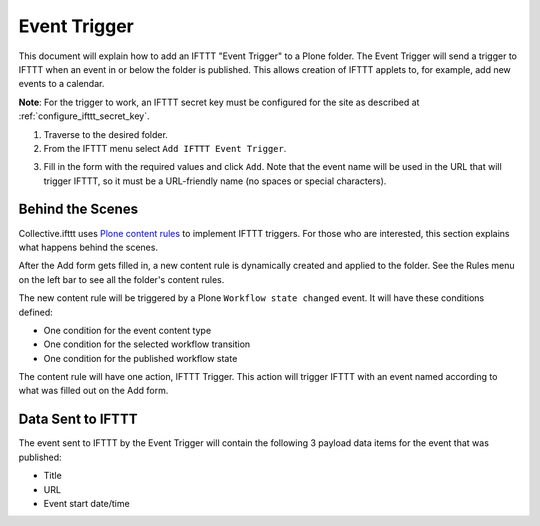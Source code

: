 Event Trigger
===============

This document will explain how to add an IFTTT "Event Trigger" to a Plone folder. 
The Event Trigger will send a trigger to IFTTT when an event in or below the folder 
is published. This allows creation of IFTTT applets to, for example, 
add new events to a calendar.

**Note**: For the trigger to work, an IFTTT secret key must be configured 
for the site as described at :ref:`configure_ifttt_secret_key`.

1. Traverse to the desired folder.

2. From the IFTTT menu select ``Add IFTTT Event Trigger``.

.. image:: _static/images/add_ifttt_content_trigger/select_actions.png

3. Fill in the form with the required values and click ``Add``. 
   Note that the event name will be used in the URL that will trigger IFTTT, 
   so it must be a URL-friendly name (no spaces or special characters).

.. image:: _static/images/add_ifttt_event_trigger/fill_form.png

Behind the Scenes
-----------------

Collective.ifttt uses 
`Plone content rules <https://docs.plone.org/working-with-content/managing-content/contentrules.html>`_
to implement IFTTT triggers. For those who are interested, this section explains 
what happens behind the scenes.

After the Add form gets filled in, a new content rule is dynamically created and applied to the folder. See the Rules menu on the left bar to see all the folder's content rules.

.. image:: _static/images/add_ifttt_event_trigger/rule_tab.png

The new content rule will be triggered by a Plone ``Workflow state changed`` event. 
It will have these conditions defined:

- One condition for the event content type
- One condition for the selected workflow transition
- One condition for the published workflow state

The content rule will have one action, IFTTT Trigger. This action will trigger IFTTT 
with an event named according to what was filled out on the Add form.

Data Sent to IFTTT
------------------

The event sent to IFTTT by the Event Trigger will contain the following 3 payload 
data items for the event that was published:

- Title
- URL
- Event start date/time

